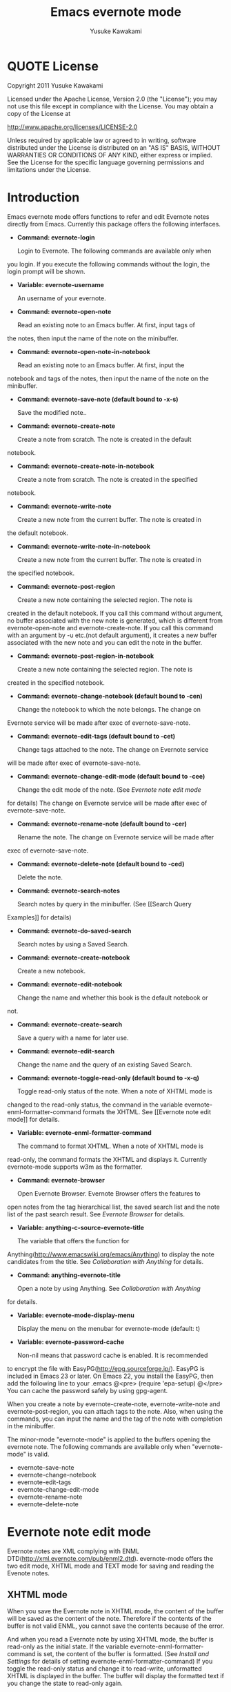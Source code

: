 #+TITLE:    Emacs evernote mode
#+AUTHOR:   Yusuke Kawakami
#+EMAIL:    Yusuke Kawakami
#+OPTIONS:  email:nil
#+ATTR_HTML: border="2" rules="all" frame="all"

# <<License>>
* QUOTE License

Copyright 2011 Yusuke Kawakami

 Licensed under the Apache License, Version 2.0 (the "License"); you
 may not use this file except in compliance with the License.  You may
 obtain a copy of the License at

     http://www.apache.org/licenses/LICENSE-2.0

 Unless required by applicable law or agreed to in writing, software
 distributed under the License is distributed on an "AS IS" BASIS,
 WITHOUT WARRANTIES OR CONDITIONS OF ANY KIND, either express or
 implied.  See the License for the specific language governing
 permissions and limitations under the License.


# <<Introduction>>
* Introduction

Emacs evernote mode offers functions to refer and edit Evernote notes
directly from Emacs. Currently this package offers the following
interfaces.

  - *Command: evernote-login*

    Login to Evernote. The following commands are available only when
you login.  If you execute the following commands without the login,
the login prompt will be shown.

  - *Variable: evernote-username*

    An username of your evernote.

  - *Command: evernote-open-note*

    Read an existing note to an Emacs buffer. At first, input tags of
the notes, then input the name of the note on the minibuffer.

  - *Command: evernote-open-note-in-notebook*

    Read an existing note to an Emacs buffer. At first, input the
notebook and tags of the notes, then input the name of the note on the
minibuffer.

  - *Command: evernote-save-note (default bound to \C-x\C-s)*

    Save the modified note..

  - *Command: evernote-create-note*

    Create a note from scratch. The note is created in the default
notebook.

  - *Command: evernote-create-note-in-notebook*

    Create a note from scratch. The note is created in the specified
notebook.

  - *Command: evernote-write-note*

    Create a new note from the current buffer. The note is created in
the default notebook.

  - *Command: evernote-write-note-in-notebook*

    Create a new note from the current buffer. The note is created in
the specified notebook.

  - *Command: evernote-post-region*

    Create a new note containing the selected region. The note is
created in the default notebook. If you call this command without
argument, no buffer associated with the new note is generated, which
is different from evernote-open-note and evernote-create-note. If you
call this command with an argument by \C-u etc.(not default argument),
it creates a new buffer associated with the new note and you can edit
the note in the buffer.

  - *Command: evernote-post-region-in-notebook*

    Create a new note containing the selected region. The note is
created in the specified notebook.

  - *Command: evernote-change-notebook (default bound to \C-cen)*

    Change the notebook to which the note belongs. The change on
Evernote service will be made after exec of evernote-save-note.

  - *Command: evernote-edit-tags (default bound to \C-cet)*

    Change tags attached to the note. The change on Evernote service
will be made after exec of evernote-save-note.

  - *Command: evernote-change-edit-mode (default bound to \C-cee)*

    Change the edit mode of the note. (See [[Evernote note edit mode]]
for details) The change on Evernote service will be made after exec of
evernote-save-note.

  - *Command: evernote-rename-note (default bound to \C-cer)*

    Rename the note. The change on Evernote service will be made after
exec of evernote-save-note.

  - *Command: evernote-delete-note (default bound to \C-ced)*

    Delete the note.

  - *Command: evernote-search-notes*

    Search notes by query in the minibuffer. (See [[Search Query
Examples]] for details)

  - *Command: evernote-do-saved-search*

    Search notes by using a Saved Search.

  - *Command: evernote-create-notebook*

    Create a new notebook.

  - *Command: evernote-edit-notebook*

    Change the name and whether this book is the default notebook or
not.

  - *Command: evernote-create-search*

    Save a query with a name for later use.

  - *Command: evernote-edit-search*

    Change the name and the query of an existing Saved Search.

  - *Command: evernote-toggle-read-only (default bound to \C-x\C-q)*

    Toggle read-only status of the note. When a note of XHTML mode is
changed to the read-only status, the command in the variable
evernote-enml-formatter-command formats the XHTML. See [[Evernote note
edit mode]] for details.

  - *Variable: evernote-enml-formatter-command*

    The command to format XHTML. When a note of XHTML mode is
read-only, the command formats the XHTML and displays it. Currently
evernote-mode supports w3m as the formatter.

  - *Command: evernote-browser*

    Open Evernote Browser. Evernote Browser offers the features to
open notes from the tag hierarchical list, the saved search list and
the note list of the past search result. See [[Evernote Browser]] for
details.

  - *Variable: anything-c-source-evernote-title*

    The variable that offers the function for
Anything(http://www.emacswiki.org/emacs/Anything) to display the note
candidates from the title.  See [[Collaboration with Anything]] for
details.

  - *Command: anything-evernote-title*

    Open a note by using Anything. See [[Collaboration with Anything]]
for details.

  - *Variable: evernote-mode-display-menu*

    Display the menu on the menubar for evernote-mode (default: t)

  - *Variable: evernote-password-cache*

    Non-nil means that password cache is enabled.  It is recommended
to encrypt the file with EasyPG(http://epg.sourceforge.jp/). EasyPG is
included in Emacs 23 or later. On Emacs 22, you install the EasyPG,
then add the following line to your .emacs @<pre> (require 'epa-setup)
@</pre> You can cache the password safely by using gpg-agent.

When you create a note by evernote-create-note, evernote-write-note
and evernote-post-region, you can attach tags to the note.  Also, when
using the commands, you can input the name and the tag of the note
with completion in the minibuffer.


The minor-mode "evernote-mode" is applied to the buffers opening the
evernote note. The following commands are available only when
"evernote-mode" is valid.

  - evernote-save-note
  - evernote-change-notebook
  - evernote-edit-tags
  - evernote-change-edit-mode
  - evernote-rename-note
  - evernote-delete-note


# <<Evernote note edit mode>>
* Evernote note edit mode

Evernote notes are XML complying with ENML
DTD(http://xml.evernote.com/pub/enml2.dtd). evernote-mode offers the
two edit mode, XHTML mode and TEXT mode for saving and reading the
Evenote notes.


** XHTML mode

When you save the Evernote note in XHTML mode, the content of the
buffer will be saved as the content of the note. Therefore if the
contents of the buffer is not valid ENML, you cannot save the contents
because of the error.

And when you read a Evernote note by using XHTML mode, the buffer is
read-only as the initial state. If the variable
evernote-enml-formatter-command is set, the content of the buffer is
formatted. (See [[Install and Settings]] for details of setting
evernote-enml-formatter-command) If you toggle the read-only status
and change it to read-write, unformatted XHTML is displayed in the
buffer. The buffer will display the formatted text if you change the
state to read-only again.


*** QUOTE An example of XHTML mode editing:

   Emacs Buffer ----------------------------------- <?xml
   version="1.0" encoding="UTF-8"?> <!DOCTYPE en-note SYSTEM
   "http://xml.evernote.com/pub/enml2.dtd"> <en-note>Evernote notes
   are XML complying with ENML DTD<br clear="none"/> evernote-mode
   offers the two edit mode, XHTML mode and TEXT mode for<br
   clear="none"/> saving and reading the Evenote notes.<br
   clear="none"/> </en-note> -----------------------------------
   |
   | save on XHTML mode
   V The content of the note (same as the emacs buffer)
   ----------------------------------- <?xml version="1.0"
   encoding="UTF-8"?> <!DOCTYPE en-note SYSTEM
   "http://xml.evernote.com/pub/enml2.dtd"> <en-note>Evernote notes
   are XML complying with ENML DTD<br clear="none"/> evernote-mode
   offers the two edit mode, XHTML mode and TEXT mode for<br
   clear="none"/> saving and reading the Evenote notes.<br
   clear="none"/> </en-note> -----------------------------------
   |
   | read on XHTML mode
   V Emacs Buffer (read-only and formatted)
   ----------------------------------- Evernote notes are XML
   complying with ENML DTD evernote-mode offers the two edit mode,
   XHTML mode and TEXT mode for saving and reading the Evenote notes.
   -----------------------------------
   |
   |toggle read-only(evernote-toggle-read-only: \C-x\C-q)
   V Emacs Buffer (unformatted) -----------------------------------
   <?xml version="1.0" encoding="UTF-8"?> <!DOCTYPE en-note SYSTEM
   "http://xml.evernote.com/pub/enml2.dtd"> <en-note>Evernote notes
   are XML complying with ENML DTD<br clear="none"/> evernote-mode
   offers the two edit mode, XHTML mode and TEXT mode for<br
   clear="none"/> saving and reading the Evenote notes.<br
   clear="none"/> </en-note> -----------------------------------


** TEXT mode

In XHTML mode, you have to edit a XHTML as a text but it is a
complicated work. evernote-mode offers TEXT mode to make editing text
notes easy and effective.

The text mode is specialized in editing Evernote notes that only
contain text content. When you save an Evernote note, special
characters(&keyword; space, newline) in the buffer are escaped and the
root element is added to transform it into a XML document. Therefore
text contents in the Emacs buffer is same as the appearance of the
note. (is not same as the actual XML content of the note.) And when
you read a Evernote note by using TEXT mode, evernote-mode reads the
contents under the root element of the XML as a text and all the
special characters are unescaped then evernote-mode insert it to the
buffer.


*** QUOTE An example of TEXT mode editing:

Emacs Buffer ----------------------------------- Evernote notes are
XML complying with ENML DTD evernote-mode offers the two edit mode,
XHTML mode and TEXT mode for saving and reading the Evenote notes.
-----------------------------------
   |
   | save on TEXT mode
   V The content of the note (escaped and transformed into a XML)
   ----------------------------------- <?xml version="1.0"
   encoding="UTF-8"?> <!DOCTYPE en-note SYSTEM
   "http://xml.evernote.com/pub/enml2.dtd"> <en-note>Evernote notes
   are XML complying with ENML DTD<br clear="none"/> evernote-mode
   offers the two edit mode, XHTML mode and TEXT mode for<br
   clear="none"/> saving and reading the Evenote notes.<br
   clear="none"/> </en-note> -----------------------------------
   |
   | read on TEXT mode
   V Emacs Buffer (unescaped and transformed int a text)
   ----------------------------------- Evernote notes are XML
   complying with ENML DTD evernote-mode offers the two edit mode,
   XHTML mode and TEXT mode for saving and reading the Evenote notes.
   -----------------------------------

** Select edit mode

You can select the edit mode when you create a note. The edit mode is
recorded in the note when you save it, and the recorded edit mode is
applied to the note when you reopen it.


** Change edit mode

Use the command evernote-change-edit-mode to change the edit mode of
the existing note. If you change the edit mode from XHTML mode to TEXT
mode and the buffer is read-only, then the content of the TEXT mode is
the formatted text. Note that the change will remove all format
information(xml tags). If the buffer is read-write, the content of the
TEXT mode is the original unformatted text.


# <<Search Query Examples>>
* Search Query Examples

Here are examples of queries used for searching notes.

The following examples are referred from
(http://www.evernote.com/about/developer/api/evernote-api.htm#_Toc277181479).

    * Find notes containing the word "chicken", tagged with "cooking",
      and created this year:

    chicken tag:cooking created:year

    * Find notes tagged with "cooking" but not "mexican" that include
      the word "beef" but not the word "carrots"

    tag:cooking -tag:mexican beef -carrots

    * Find notes in my "Travel" notebook with San Francisco in the
      title:

    notebook:Travel intitle:"San Francisco"

    * Find notes that either include the text "San Francisco" or are
      tagged with the "SFO" tag:

    any: "San Francisco" tag:SFO


# <<Evernote Browser>>
* Evernote Browser

Evernote Browser offers the features to open notes from the tag
hierarchical list, the saved search list, and the note list of the
past search result. These lists are different from the completion
lists of evernote-open-note command or the evernote-search-notes
command. These lists of Evernote Browser are always kept in Emacs
buffers until they are deleted by the user after they were created,
and they make the procedure to open notes easy by using these list
repeatedly.

Evernote Browser is composed of multiple Evernote Browser pages(emacs
buffers). An Evernote Browser page is created when searching notes or
when executing the evernote-browser command at the state that no
search has been executed. The multiple pages are managed as the page
list. There is one valid current page and each page has the
next/previous page. Execute the evernote-browser command to move the
cursor to the current Evernote Browser page. Also, use the keys for
moving to the next/previous page key (described later) to move to
another page.

There are three type of Evernote Browser page

    * tag list page
    * saved search list page
    * note list page
    * notebook list page

A tag list page shows the hierarchical tag list created on Evernote
service. Pressing Enter(\C-m) on the tag name opens a note list page
of the tag.

A saved search list shows the search list created on Evernote
service. Pressing Enter(\C-m) on the search name opens a note list
page from the search result.

A note list shows the note list from a note search result. The note
list page is newly created by the evenote-open-note command, the
evernote-search-notes command and by searches on Evernote
Browser. Pressing Enter(\C-m) on the note name opens a note.

A notebook list page shows the notebook list created on Evernote
service. Pressing Enter(\C-m) on the notebook name opens a note list
page associated with the notebook.

The followings are other key assignments on Evernote Browser pages
|-----+--------------------------------------------------------------------------------------------------------------|
| Key | Action                                                                                                       |
|-----+--------------------------------------------------------------------------------------------------------------|
| b   | move to the previous page                                                                                    |
| f   | move to the next page                                                                                        |
| t   | create a tag list page and show it. If a tag list page already exists, move the cursor to the page           |
| S   | create a search list page and show it. If a tag list page already exists, move the cursor to the page        |
| s   | create a note list from the search query input and show it                                                   |
| N   | create a notebook list page and show it. If a notebook list page already exists, move the cursor to the page |
| o   | same as Enter(\C-m), but it does not move the cursor to the opened note                                      |
| n   | move to the next line and open the note on the cursor if in the note list,                                   |
| p   | move to the previous line and open the note on the cursor if in the note list,                               |
| d   | delete the current from Evernote Browser                                                                     |
|-----+--------------------------------------------------------------------------------------------------------------|


# <<Bookmarks>>
* Bookmarks

On Emacs 23.1 or later, you can set emacs bookmarks to the evernote
notes.  You can open immediately the note that you can refer
frequently by using this feature.

You can use the bookmarks in the same way as when using bookmarks to
regular files.  You can set a bookmark to a evernote note by executing
'bookmark-set' (C-x r m RET) in the buffer opening the evernote note.
Also, you can refer the bookmarks 'bookmark-jump' (C-x r b bookmark
RET) or 'list-bookmark' (C-x r l).

# <<Install and Settings>>
* Install and Settings

  1. Install ruby scripts for using Evernote service.

    @<pre> cd evernote-mode/ruby ruby setup.rb @</pre>

  2. Copy evernote-mode.el to your load path.

    @<pre> cp evernote-mode.el <your load path> @</pre>

  3. Get w3m for evernote-enml-formatter-command (Optional)

     - If you use Linux/Unix, get w3m from
       [[http://w3m.sourceforge.net/index.en.html][here]] and install
       it or install w3m from the package of your distribution.
     - If you use Win, get cygwin from
       [[http://www.cygwin.com/][here]], execute setup.exe and select
       w3m from the "Select Packages"
     - Add the path of w3m to the environment variable "PATH".

  4. Add the evernote-mode configuration to .emacs.

     @<pre> (add-to-list 'load-path "<your load path>") (require
'evernote-mode) (setq evernote-username "<your evernote user name>") ;
optional: you can use this username as default.  (setq
evernote-enml-formatter-command '("w3m" "-dump" "-I" "UTF8" "-O"
"UTF8")) ; option (global-set-key "\C-cec" 'evernote-create-note)
(global-set-key "\C-ceo" 'evernote-open-note) (global-set-key "\C-ces"
'evernote-search-notes) (global-set-key "\C-ceS"
'evernote-do-saved-search) (global-set-key "\C-cew"
'evernote-write-note) (global-set-key "\C-cep" 'evernote-post-region)
(global-set-key "\C-ceb" 'evernote-browser) @</pre>

     If you don't set evernote-enml-formatter-command, the unformatted
     XHTML is displayed when reading the note of XHTML mode.

		 If you use cygwin for ruby, cygwin-mount.el
		 (http://www.emacswiki.org/cgi-bin/wiki/cygwin-mount.el) is
		 also needed.  Get cygwin-mount.el and put it in your load
		 path, and add the followings lines to your .emacs.

     @<pre> (require 'cygwin-mount) (cygwin-mount-activate) @</pre>

  5. Proxy settings

     If you want to use the proxy, set the value to the environment
variable 'EN\_PROXY' written as 'host:port' format. (ex. export
EN\_PROXY=proxy.hoge.com:8080)


# <<Collaboration with Anything>>
* Collaboration with Anything

evernote-mode offers the function for
Anything(http://www.emacswiki.org/emacs/Anything) to display the note
candidates from the title.  You can add the evernote note titles to
the source of candidates of Anything by adding the following
configuration to your .emacs.

@<pre> (add-to-list 'anything-sources
anything-c-source-evernote-title) @</pre>

You can also use 'anything-evernote-title' to choose the candidates
only from the evernote notes.  The above features for Anything are
available only when you login the evernote service (after executing
evernote-login or the first time you use the command evernote-xxx).

# <<Troubleshooting>>
* Troubleshooting

** `require': no such file to load -- gdbm

Some distributions do not have the GDBM library for ruby. Install
libgdbm-ruby for using GDBM.

- ex. for apt,

@<pre> apt-get install libgdbm-ruby @</pre>

- In the case of ActiveScriptRuby or Ruby-mswin32

Retrieve gdbm.dll from [[http://jarp.does.notwork.org/win32/][Porting
Libraries to Win32]], then copy it to the folder where ruby.exe
exists.

- In the case of Mac OS X

The pre-installed ruby on Mac OS X does not contain GDBM bindings.
Re-install ruby and GDBM by [[http://www.macports.org/][MacPorts]] or
[[http://mxcl.github.com/homebrew/][Homebrew]].

MacPorts: @<pre> $ sudo ports install ruby gdbm @</pre>

Homebrew: @<pre> $ sudo brew install ruby gdbm @</pre>

Also, [[No%20such%20file%20or%20directory][specify
evernote-ruby-command]].

** `require': no such file to load -- net/https

Some distributions do not have the openssl library for ruby. Install
libopenssl-ruby for using https.

- ex. for apt,

@<pre> apt-get install libopenssl-ruby @</pre>
** No such file or directory -- enclient.rb (LoadError)

When multiple version of ruby are installed in the OS, the
evernote-mode may use another ruby that has installed the
evernote-mode (The ruby that has executed 'ruby setup.rb').  Specify
the full path of ruby to the evernote-ruby-command, before load the
evernote-mode.

e.g.  @<pre> (setq evernote-ruby-command "/your/path/to/ruby")
    (require 'evernote-mode) @</pre>
